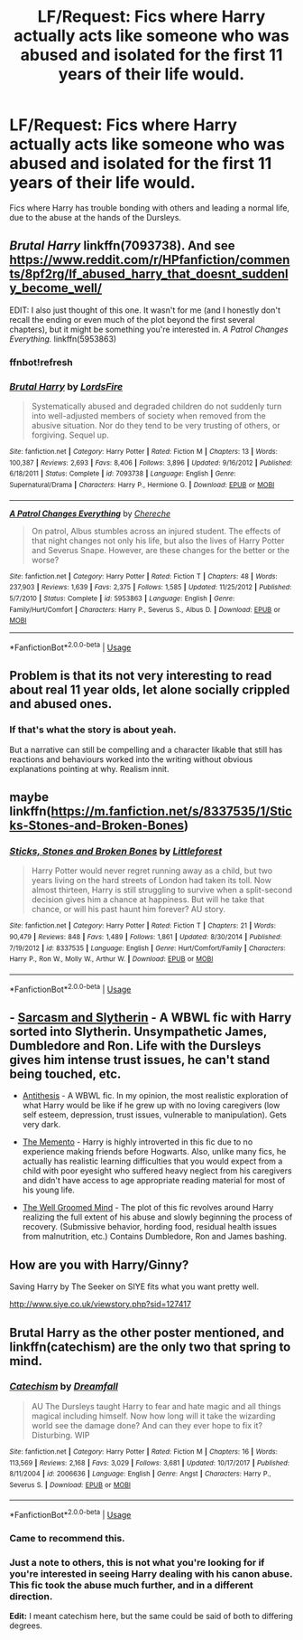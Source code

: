#+TITLE: LF/Request: Fics where Harry actually acts like someone who was abused and isolated for the first 11 years of their life would.

* LF/Request: Fics where Harry actually acts like someone who was abused and isolated for the first 11 years of their life would.
:PROPERTIES:
:Author: swolebird
:Score: 9
:DateUnix: 1536954710.0
:DateShort: 2018-Sep-15
:FlairText: Request
:END:
Fics where Harry has trouble bonding with others and leading a normal life, due to the abuse at the hands of the Dursleys.


** /Brutal Harry/ linkffn(7093738). And see [[https://www.reddit.com/r/HPfanfiction/comments/8pf2rg/lf_abused_harry_that_doesnt_suddenly_become_well/]]

EDIT: I also just thought of this one. It wasn't for me (and I honestly don't recall the ending or even much of the plot beyond the first several chapters), but it might be something you're interested in. /A Patrol Changes Everything./ linkffn(5953863)
:PROPERTIES:
:Score: 9
:DateUnix: 1536956161.0
:DateShort: 2018-Sep-15
:END:

*** ffnbot!refresh
:PROPERTIES:
:Author: MindForgedManacle
:Score: 2
:DateUnix: 1536983449.0
:DateShort: 2018-Sep-15
:END:


*** [[https://www.fanfiction.net/s/7093738/1/][*/Brutal Harry/*]] by [[https://www.fanfiction.net/u/2503838/LordsFire][/LordsFire/]]

#+begin_quote
  Systematically abused and degraded children do not suddenly turn into well-adjusted members of society when removed from the abusive situation. Nor do they tend to be very trusting of others, or forgiving. Sequel up.
#+end_quote

^{/Site/:} ^{fanfiction.net} ^{*|*} ^{/Category/:} ^{Harry} ^{Potter} ^{*|*} ^{/Rated/:} ^{Fiction} ^{M} ^{*|*} ^{/Chapters/:} ^{13} ^{*|*} ^{/Words/:} ^{100,387} ^{*|*} ^{/Reviews/:} ^{2,693} ^{*|*} ^{/Favs/:} ^{8,406} ^{*|*} ^{/Follows/:} ^{3,896} ^{*|*} ^{/Updated/:} ^{9/16/2012} ^{*|*} ^{/Published/:} ^{6/18/2011} ^{*|*} ^{/Status/:} ^{Complete} ^{*|*} ^{/id/:} ^{7093738} ^{*|*} ^{/Language/:} ^{English} ^{*|*} ^{/Genre/:} ^{Supernatural/Drama} ^{*|*} ^{/Characters/:} ^{Harry} ^{P.,} ^{Hermione} ^{G.} ^{*|*} ^{/Download/:} ^{[[http://www.ff2ebook.com/old/ffn-bot/index.php?id=7093738&source=ff&filetype=epub][EPUB]]} ^{or} ^{[[http://www.ff2ebook.com/old/ffn-bot/index.php?id=7093738&source=ff&filetype=mobi][MOBI]]}

--------------

[[https://www.fanfiction.net/s/5953863/1/][*/A Patrol Changes Everything/*]] by [[https://www.fanfiction.net/u/1678227/Chereche][/Chereche/]]

#+begin_quote
  On patrol, Albus stumbles across an injured student. The effects of that night changes not only his life, but also the lives of Harry Potter and Severus Snape. However, are these changes for the better or the worse?
#+end_quote

^{/Site/:} ^{fanfiction.net} ^{*|*} ^{/Category/:} ^{Harry} ^{Potter} ^{*|*} ^{/Rated/:} ^{Fiction} ^{T} ^{*|*} ^{/Chapters/:} ^{48} ^{*|*} ^{/Words/:} ^{237,903} ^{*|*} ^{/Reviews/:} ^{1,639} ^{*|*} ^{/Favs/:} ^{2,375} ^{*|*} ^{/Follows/:} ^{1,585} ^{*|*} ^{/Updated/:} ^{11/25/2012} ^{*|*} ^{/Published/:} ^{5/7/2010} ^{*|*} ^{/Status/:} ^{Complete} ^{*|*} ^{/id/:} ^{5953863} ^{*|*} ^{/Language/:} ^{English} ^{*|*} ^{/Genre/:} ^{Family/Hurt/Comfort} ^{*|*} ^{/Characters/:} ^{Harry} ^{P.,} ^{Severus} ^{S.,} ^{Albus} ^{D.} ^{*|*} ^{/Download/:} ^{[[http://www.ff2ebook.com/old/ffn-bot/index.php?id=5953863&source=ff&filetype=epub][EPUB]]} ^{or} ^{[[http://www.ff2ebook.com/old/ffn-bot/index.php?id=5953863&source=ff&filetype=mobi][MOBI]]}

--------------

*FanfictionBot*^{2.0.0-beta} | [[https://github.com/tusing/reddit-ffn-bot/wiki/Usage][Usage]]
:PROPERTIES:
:Author: FanfictionBot
:Score: 2
:DateUnix: 1536983465.0
:DateShort: 2018-Sep-15
:END:


** Problem is that its not very interesting to read about real 11 year olds, let alone socially crippled and abused ones.
:PROPERTIES:
:Author: Ironworkshop
:Score: 24
:DateUnix: 1536957254.0
:DateShort: 2018-Sep-15
:END:

*** If that's what the story is about yeah.

But a narrative can still be compelling and a character likable that still has reactions and behaviours worked into the writing without obvious explanations pointing at why. Realism innit.
:PROPERTIES:
:Score: 11
:DateUnix: 1536958351.0
:DateShort: 2018-Sep-15
:END:


** maybe linkffn([[https://m.fanfiction.net/s/8337535/1/Sticks-Stones-and-Broken-Bones]])
:PROPERTIES:
:Author: natus92
:Score: 2
:DateUnix: 1537008148.0
:DateShort: 2018-Sep-15
:END:

*** [[https://www.fanfiction.net/s/8337535/1/][*/Sticks, Stones and Broken Bones/*]] by [[https://www.fanfiction.net/u/3443931/Littleforest][/Littleforest/]]

#+begin_quote
  Harry Potter would never regret running away as a child, but two years living on the hard streets of London had taken its toll. Now almost thirteen, Harry is still struggling to survive when a split-second decision gives him a chance at happiness. But will he take that chance, or will his past haunt him forever? AU story.
#+end_quote

^{/Site/:} ^{fanfiction.net} ^{*|*} ^{/Category/:} ^{Harry} ^{Potter} ^{*|*} ^{/Rated/:} ^{Fiction} ^{T} ^{*|*} ^{/Chapters/:} ^{21} ^{*|*} ^{/Words/:} ^{90,479} ^{*|*} ^{/Reviews/:} ^{848} ^{*|*} ^{/Favs/:} ^{1,489} ^{*|*} ^{/Follows/:} ^{1,861} ^{*|*} ^{/Updated/:} ^{8/30/2014} ^{*|*} ^{/Published/:} ^{7/19/2012} ^{*|*} ^{/id/:} ^{8337535} ^{*|*} ^{/Language/:} ^{English} ^{*|*} ^{/Genre/:} ^{Hurt/Comfort/Family} ^{*|*} ^{/Characters/:} ^{Harry} ^{P.,} ^{Ron} ^{W.,} ^{Molly} ^{W.,} ^{Arthur} ^{W.} ^{*|*} ^{/Download/:} ^{[[http://www.ff2ebook.com/old/ffn-bot/index.php?id=8337535&source=ff&filetype=epub][EPUB]]} ^{or} ^{[[http://www.ff2ebook.com/old/ffn-bot/index.php?id=8337535&source=ff&filetype=mobi][MOBI]]}

--------------

*FanfictionBot*^{2.0.0-beta} | [[https://github.com/tusing/reddit-ffn-bot/wiki/Usage][Usage]]
:PROPERTIES:
:Author: FanfictionBot
:Score: 2
:DateUnix: 1537008158.0
:DateShort: 2018-Sep-15
:END:


** - [[https://archiveofourown.org/series/863648][Sarcasm and Slytherin]] - A WBWL fic with Harry sorted into Slytherin. Unsympathetic James, Dumbledore and Ron. Life with the Dursleys gives him intense trust issues, he can't stand being touched, etc.

- [[https://archiveofourown.org/works/7322935/chapters/16633456][Antithesis]] - A WBWL fic. In my opinion, the most realistic exploration of what Harry would be like if he grew up with no loving caregivers (low self esteem, depression, trust issues, vulnerable to manipulation). Gets very dark.

- [[https://www.fanfiction.net/s/12365453/1/The-Memento][The Memento]] - Harry is highly introverted in this fic due to no experience making friends before Hogwarts. Also, unlike many fics, he actually has realistic learning difficulties that you would expect from a child with poor eyesight who suffered heavy neglect from his caregivers and didn't have access to age appropriate reading material for most of his young life.

- [[https://www.fanfiction.net/s/8163784/1/The-Well-Groomed-Mind][The Well Groomed Mind]] - The plot of this fic revolves around Harry realizing the full extent of his abuse and slowly beginning the process of recovery. (Submissive behavior, hording food, residual health issues from malnutrition, etc.) Contains Dumbledore, Ron and James bashing.
:PROPERTIES:
:Author: chiruochiba
:Score: 4
:DateUnix: 1536996949.0
:DateShort: 2018-Sep-15
:END:


** How are you with Harry/Ginny?

Saving Harry by The Seeker on SIYE fits what you want pretty well.

[[http://www.siye.co.uk/viewstory.php?sid=127417]]
:PROPERTIES:
:Author: bonesda
:Score: 1
:DateUnix: 1536969758.0
:DateShort: 2018-Sep-15
:END:


** Brutal Harry as the other poster mentioned, and linkffn(catechism) are the only two that spring to mind.
:PROPERTIES:
:Author: SearchAtlantis
:Score: 1
:DateUnix: 1536964908.0
:DateShort: 2018-Sep-15
:END:

*** [[https://www.fanfiction.net/s/2006636/1/][*/Catechism/*]] by [[https://www.fanfiction.net/u/584081/Dreamfall][/Dreamfall/]]

#+begin_quote
  AU The Dursleys taught Harry to fear and hate magic and all things magical including himself. Now how long will it take the wizarding world see the damage done? And can they ever hope to fix it? Disturbing. WIP
#+end_quote

^{/Site/:} ^{fanfiction.net} ^{*|*} ^{/Category/:} ^{Harry} ^{Potter} ^{*|*} ^{/Rated/:} ^{Fiction} ^{M} ^{*|*} ^{/Chapters/:} ^{16} ^{*|*} ^{/Words/:} ^{113,569} ^{*|*} ^{/Reviews/:} ^{2,168} ^{*|*} ^{/Favs/:} ^{3,029} ^{*|*} ^{/Follows/:} ^{3,681} ^{*|*} ^{/Updated/:} ^{10/17/2017} ^{*|*} ^{/Published/:} ^{8/11/2004} ^{*|*} ^{/id/:} ^{2006636} ^{*|*} ^{/Language/:} ^{English} ^{*|*} ^{/Genre/:} ^{Angst} ^{*|*} ^{/Characters/:} ^{Harry} ^{P.,} ^{Severus} ^{S.} ^{*|*} ^{/Download/:} ^{[[http://www.ff2ebook.com/old/ffn-bot/index.php?id=2006636&source=ff&filetype=epub][EPUB]]} ^{or} ^{[[http://www.ff2ebook.com/old/ffn-bot/index.php?id=2006636&source=ff&filetype=mobi][MOBI]]}

--------------

*FanfictionBot*^{2.0.0-beta} | [[https://github.com/tusing/reddit-ffn-bot/wiki/Usage][Usage]]
:PROPERTIES:
:Author: FanfictionBot
:Score: 1
:DateUnix: 1536964918.0
:DateShort: 2018-Sep-15
:END:


*** Came to recommend this.
:PROPERTIES:
:Author: richardjreidii
:Score: 1
:DateUnix: 1536983540.0
:DateShort: 2018-Sep-15
:END:


*** Just a note to others, this is not what you're looking for if you're interested in seeing Harry dealing with his canon abuse. This fic took the abuse much further, and in a different direction.

*Edit:* I meant catechism here, but the same could be said of both to differing degrees.
:PROPERTIES:
:Author: TheVoteMote
:Score: 1
:DateUnix: 1537068177.0
:DateShort: 2018-Sep-16
:END:
